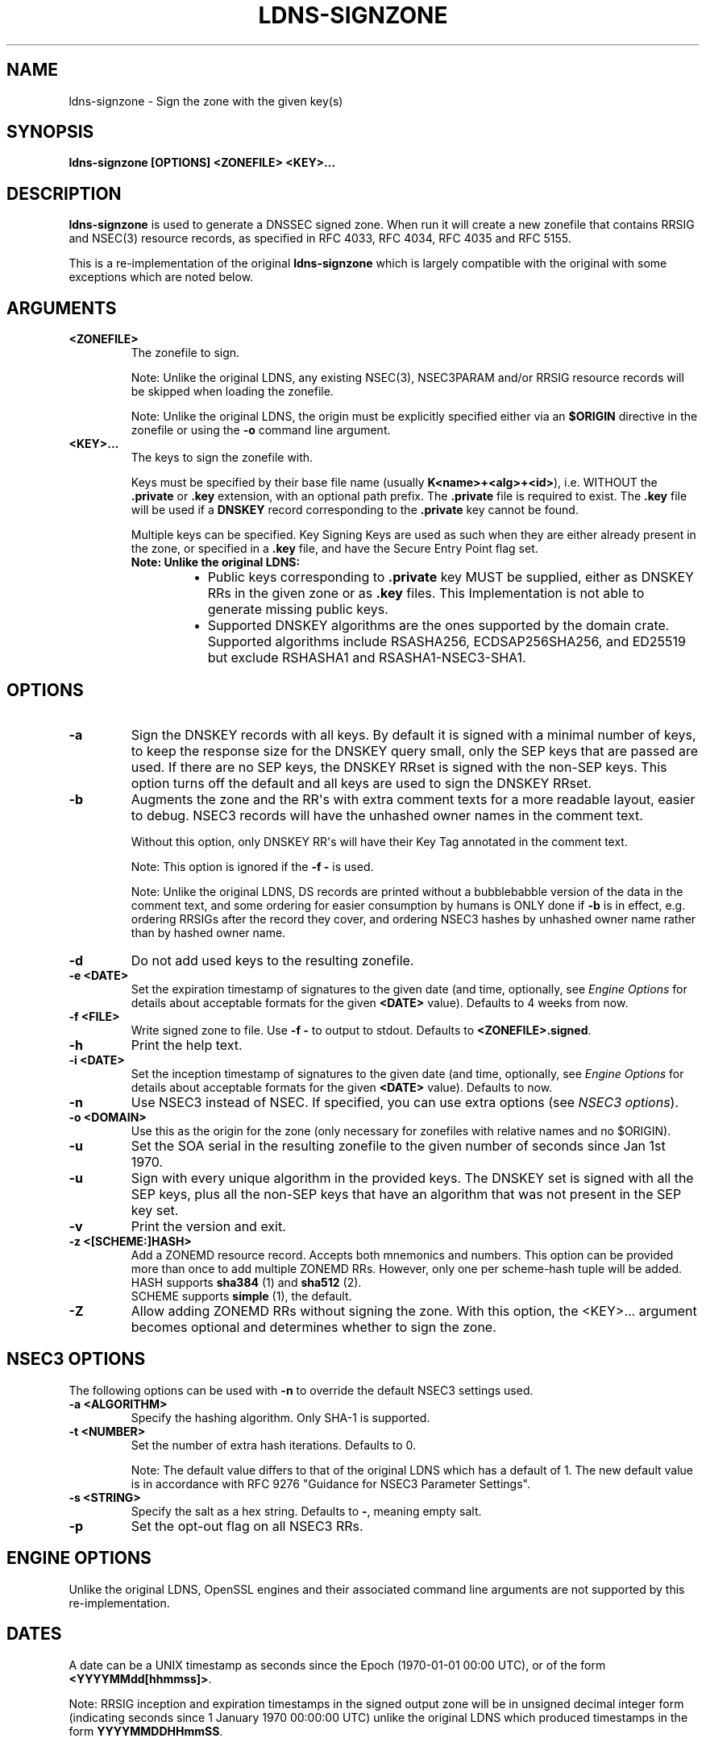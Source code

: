 .\" Man page generated from reStructuredText.
.
.
.nr rst2man-indent-level 0
.
.de1 rstReportMargin
\\$1 \\n[an-margin]
level \\n[rst2man-indent-level]
level margin: \\n[rst2man-indent\\n[rst2man-indent-level]]
-
\\n[rst2man-indent0]
\\n[rst2man-indent1]
\\n[rst2man-indent2]
..
.de1 INDENT
.\" .rstReportMargin pre:
. RS \\$1
. nr rst2man-indent\\n[rst2man-indent-level] \\n[an-margin]
. nr rst2man-indent-level +1
.\" .rstReportMargin post:
..
.de UNINDENT
. RE
.\" indent \\n[an-margin]
.\" old: \\n[rst2man-indent\\n[rst2man-indent-level]]
.nr rst2man-indent-level -1
.\" new: \\n[rst2man-indent\\n[rst2man-indent-level]]
.in \\n[rst2man-indent\\n[rst2man-indent-level]]u
..
.TH "LDNS-SIGNZONE" "1" "Jun 02, 2025" "0.1.0-rc1" "dnst"
.SH NAME
ldns-signzone \- Sign the zone with the given key(s)
.SH SYNOPSIS
.sp
\fBldns\-signzone\fP \fB[OPTIONS]\fP \fB<ZONEFILE>\fP \fB<KEY>...\fP
.SH DESCRIPTION
.sp
\fBldns\-signzone\fP is used to generate a DNSSEC signed zone. When run it will
create a new zonefile that contains RRSIG and NSEC(3) resource records, as
specified in RFC 4033, RFC 4034, RFC 4035 and RFC 5155.
.sp
This is a re\-implementation of the original \fBldns\-signzone\fP which is largely
compatible with the original with some exceptions which are noted below.
.SH ARGUMENTS
.INDENT 0.0
.TP
.B <ZONEFILE>
The zonefile to sign.
.sp
Note: Unlike the original LDNS, any existing NSEC(3), NSEC3PARAM and/or
RRSIG resource records will be skipped when loading the zonefile.
.sp
Note: Unlike the original LDNS, the origin must be explicitly specified
either via an \fB$ORIGIN\fP directive in the zonefile or using the \fB\-o\fP
command line argument.
.UNINDENT
.INDENT 0.0
.TP
.B <KEY>...
The keys to sign the zonefile with.
.sp
Keys must be specified by their base file name (usually
\fBK<name>+<alg>+<id>\fP), i.e. WITHOUT the \fB\&.private\fP or \fB\&.key\fP
extension, with an optional path prefix. The \fB\&.private\fP file is
required to exist. The \fB\&.key\fP file will be used if a \fBDNSKEY\fP record
corresponding to the \fB\&.private\fP key cannot be found.
.sp
Multiple keys can be specified. Key Signing Keys are used as such when
they are either already present in the zone, or specified in a \fB\&.key\fP
file, and have the Secure Entry Point flag set.
.INDENT 7.0
.TP
.B Note: Unlike the original LDNS:
.INDENT 7.0
.IP \(bu 2
Public keys corresponding to \fB\&.private\fP key MUST be supplied,
either as DNSKEY RRs in the given zone or as \fB\&.key\fP files. This
Implementation is not able to generate missing public keys.
.IP \(bu 2
Supported DNSKEY algorithms are the ones supported by the
domain crate. Supported algorithms include RSASHA256,
ECDSAP256SHA256, and ED25519 but exclude RSHASHA1 and
RSASHA1\-NSEC3\-SHA1.
.UNINDENT
.UNINDENT
.UNINDENT
.SH OPTIONS
.INDENT 0.0
.TP
.B \-a
Sign the DNSKEY records with all keys. By default it is signed with a
minimal number of keys, to keep the response size for the DNSKEY query
small, only the SEP keys that are passed are used. If there are no
SEP keys, the DNSKEY RRset is signed with the non\-SEP keys. This option
turns off the default and all keys are used to sign the DNSKEY RRset.
.UNINDENT
.INDENT 0.0
.TP
.B \-b
Augments the zone and the RR\(aqs with extra comment texts for a more
readable layout, easier to debug. NSEC3 records will have the unhashed
owner names in the comment text.
.sp
Without this option, only DNSKEY RR\(aqs will have their Key Tag annotated
in the comment text.
.sp
Note: This option is ignored if the \fB\-f \-\fP is used.
.sp
Note: Unlike the original LDNS, DS records are printed without a
bubblebabble version of the data in the comment text, and some ordering
for easier consumption by humans is ONLY done if \fB\-b\fP is in effect,
e.g. ordering RRSIGs after the record they cover, and ordering NSEC3
hashes by unhashed owner name rather than by hashed owner name.
.UNINDENT
.INDENT 0.0
.TP
.B \-d
Do not add used keys to the resulting zonefile.
.UNINDENT
.INDENT 0.0
.TP
.B \-e <DATE>
Set the expiration timestamp of signatures to the given date (and time,
optionally, see \fI\%Engine Options\fP for details about acceptable
formats for the given \fB<DATE>\fP value). Defaults to 4 weeks from now.
.UNINDENT
.INDENT 0.0
.TP
.B \-f <FILE>
Write signed zone to file. Use \fB\-f \-\fP to output to stdout. Defaults to
\fB<ZONEFILE>.signed\fP\&.
.UNINDENT
.INDENT 0.0
.TP
.B \-h
Print the help text.
.UNINDENT
.INDENT 0.0
.TP
.B \-i <DATE>
Set the inception timestamp of signatures to the given date (and time,
optionally, see \fI\%Engine Options\fP for details about acceptable
formats for the given \fB<DATE>\fP value). Defaults to now.
.UNINDENT
.INDENT 0.0
.TP
.B \-n
Use NSEC3 instead of NSEC. If specified, you can use extra options (see
\fI\%NSEC3 options\fP).
.UNINDENT
.INDENT 0.0
.TP
.B \-o <DOMAIN>
Use this as the origin for the zone (only necessary for zonefiles with
relative names and no $ORIGIN).
.UNINDENT
.INDENT 0.0
.TP
.B \-u
Set the SOA serial in the resulting zonefile to the given number of
seconds since Jan 1st 1970.
.UNINDENT
.INDENT 0.0
.TP
.B \-u
Sign with every unique algorithm in the provided keys. The DNSKEY set is
signed with all the SEP keys, plus all the non\-SEP keys that have an
algorithm that was not present in the SEP key set.
.UNINDENT
.INDENT 0.0
.TP
.B \-v
Print the version and exit.
.UNINDENT
.INDENT 0.0
.TP
.B \-z <[SCHEME:]HASH>
Add a ZONEMD resource record. Accepts both mnemonics and numbers.
This option can be provided more than once to add multiple ZONEMD RRs.
However, only one per scheme\-hash tuple will be added.
.nf
HASH supports \fBsha384\fP (1) and \fBsha512\fP (2).
SCHEME supports \fBsimple\fP (1), the default.
.fi
.sp
.UNINDENT
.INDENT 0.0
.TP
.B \-Z
Allow adding ZONEMD RRs without signing the zone. With this option, the
<KEY>... argument becomes optional and determines whether to sign the
zone.
.UNINDENT
.SH NSEC3 OPTIONS
.sp
The following options can be used with \fB\-n\fP to override the default NSEC3
settings used.
.INDENT 0.0
.TP
.B \-a <ALGORITHM>
Specify the hashing algorithm. Only SHA\-1 is supported.
.UNINDENT
.INDENT 0.0
.TP
.B \-t <NUMBER>
Set the number of extra hash iterations. Defaults to 0.
.sp
Note: The default value differs to that of the original LDNS which has a
default of 1. The new default value is in accordance with RFC 9276
\(dqGuidance for NSEC3 Parameter Settings\(dq.
.UNINDENT
.INDENT 0.0
.TP
.B \-s <STRING>
Specify the salt as a hex string. Defaults to \fB\-\fP, meaning empty salt.
.UNINDENT
.INDENT 0.0
.TP
.B \-p
Set the opt\-out flag on all NSEC3 RRs.
.UNINDENT
.SH ENGINE OPTIONS
.sp
Unlike the original LDNS, OpenSSL engines and their associated command line
arguments are not supported by this re\-implementation.
.SH DATES
.sp
A date can be a UNIX timestamp as seconds since the Epoch (1970\-01\-01
00:00 UTC), or of the form \fB<YYYYMMdd[hhmmss]>\fP\&.
.sp
Note: RRSIG inception and expiration timestamps in the signed output zone will
be in unsigned decimal integer form (indicating seconds since 1 January 1970
00:00:00 UTC) unlike the original LDNS which produced timestamps in the form
\fBYYYYMMDDHHmmSS\fP\&.
.SH AUTHOR
NLnet Labs
.SH COPYRIGHT
2024–2025, NLnet Labs
.\" Generated by docutils manpage writer.
.
